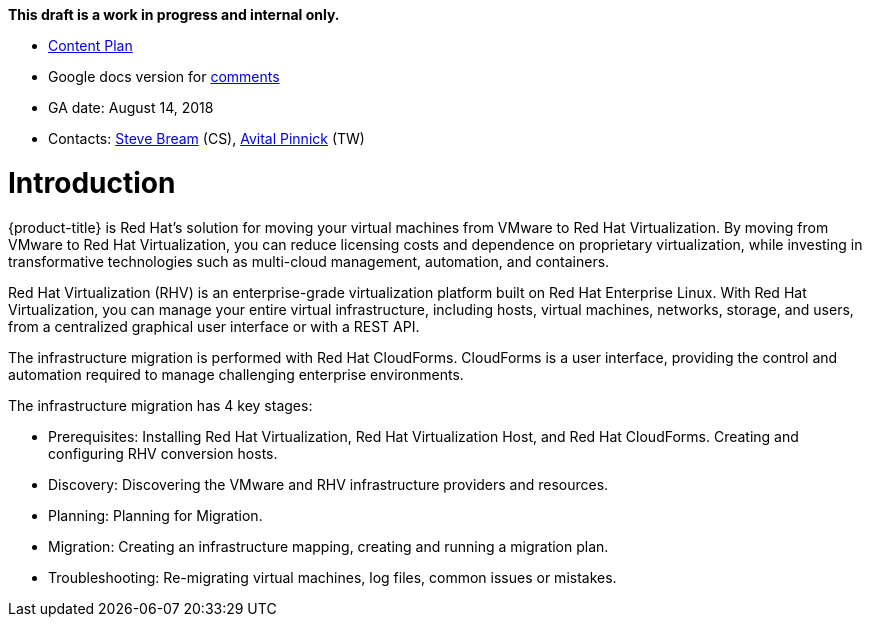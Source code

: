 *This draft is a work in progress and internal only.*

* link:https://docs.google.com/document/d/13MKOhFta3fVU_QKPBOGBXTj9fHJGWk8g3h0Ph2WtrEs/edit?ts=5b17ef07#heading=h.6jbfzvwb9yos[Content Plan]
* Google docs version for link:https://docs.google.com/document/d/1Wfv7HvKGCdiQ8gw63G47F1uRwbu5etGGWqG5Pp_edfY/edit?usp=sharing[comments]
* GA date: August 14, 2018
* Contacts: link:mailto:sbream@redhat.com[Steve Bream] (CS), link:mailto:apinnick@redhat.com[Avital Pinnick] (TW)


[[Introduction]]
= Introduction

{product-title} is Red Hat's solution for moving your virtual machines from VMware to Red Hat Virtualization. By moving from VMware to Red Hat Virtualization, you can reduce licensing costs and dependence on proprietary virtualization, while investing in transformative technologies such as multi-cloud management, automation, and containers.

Red Hat Virtualization (RHV) is an enterprise-grade virtualization platform built on Red Hat Enterprise Linux. With Red Hat Virtualization, you can manage your entire virtual infrastructure, including hosts, virtual machines, networks, storage, and users, from a centralized graphical user interface or with a REST API.

The infrastructure migration is performed with Red Hat CloudForms. CloudForms is a user interface, providing the control and automation required to manage challenging enterprise environments.

The infrastructure migration has 4 key stages:

* Prerequisites: Installing Red Hat Virtualization, Red Hat Virtualization Host, and Red Hat CloudForms. Creating and configuring RHV conversion hosts.
* Discovery: Discovering the VMware and RHV infrastructure providers and resources.
* Planning: Planning for Migration.
* Migration: Creating an infrastructure mapping, creating and running a migration plan.
* Troubleshooting: Re-migrating virtual machines, log files, common issues or mistakes.
